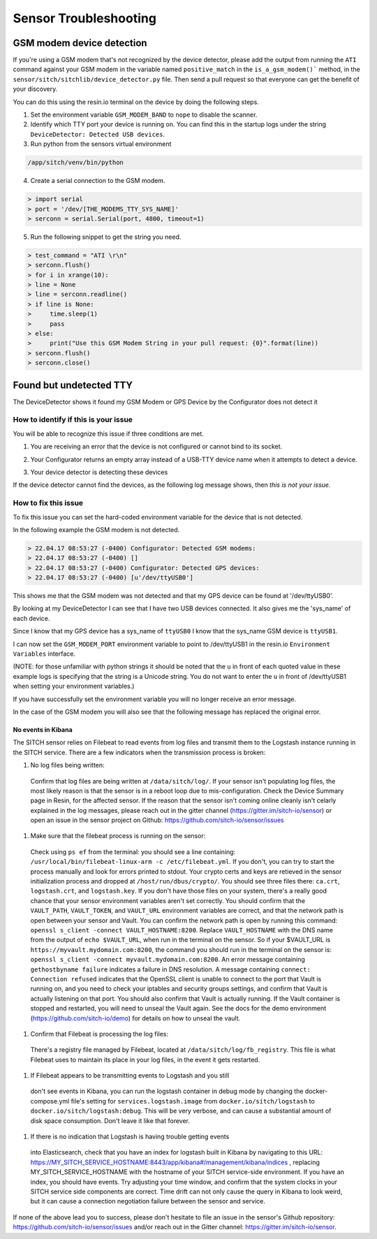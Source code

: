 ----------------------
Sensor Troubleshooting
----------------------


GSM modem device detection
--------------------------

If you're using a GSM modem that's not recognized by the device detector,
please add the output from running the ``ATI`` command against your GSM modem in
the variable named ``positive_match`` in the ``is_a_gsm_modem()``` method, in the
``sensor/sitch/sitchlib/device_detector.py`` file.  Then send a pull request so
that everyone can get the benefit of your discovery.

You can do this using the resin.io terminal on the device by doing the following steps.

1. Set the environment variable ``GSM_MODEM_BAND`` to ``nope`` to disable the scanner.

2. Identify which TTY port your device is running on. You can find this in the startup logs under the string ``DeviceDetector: Detected USB devices``.

3. Run python from the sensors virtual environment


.. code-block:: bash

    /app/sitch/venv/bin/python


4. Create a serial connection to the GSM modem.

.. code-block:: python

    > import serial
    > port = '/dev/[THE_MODEMS_TTY_SYS_NAME]'
    > serconn = serial.Serial(port, 4800, timeout=1)


5. Run the following snippet to get the string you need.


.. code-block:: python

    > test_command = "ATI \r\n"
    > serconn.flush()
    > for i in xrange(10):
    > line = None
    > line = serconn.readline()
    > if line is None:
    >     time.sleep(1)
    >     pass
    > else:
    >     print("Use this GSM Modem String in your pull request: {0}".format(line))
    > serconn.flush()
    > serconn.close()


Found but undetected TTY
------------------------

The DeviceDetector shows it found my GSM Modem or GPS Device by the Configurator does not detect it

How to identify if this is your issue
*************************************

You will be able to recognize this issue if three conditions are met.

1. You are receiving an error that the device is not configured or cannot bind to its socket.

.. code-block:: guess
    :name: GSM_Modem_configuration_error

  > 22.04.17 08:41:58 (-0400) Runner: Starting GSM Modem consumer thread...
  > 22.04.17 08:41:58 (-0400) Runner: GSM modem configured for None
  > 22.04.17 08:41:58 (-0400) Runner: No GSM modem auto-detected or otherwise configured!
  > 22.04.17 08:41:58 (-0400) Runner: GSM scanning not configured

.. code-block:: guess
    :name: One_example_of_GPS_device_errors

  > 22.04.17 08:41:58 (-0400) gpsd:ERROR: can't bind to local socket /dev/ttyUSB0


2. Your Configurator returns an empty array instead of a USB-TTY device name when it attempts to detect a device.

.. code-block:: guess
    :name: USB-TTY_not_found

  > 22.04.17 08:53:27 (-0400) Configurator: Detected GSM modems:
  > 22.04.17 08:53:27 (-0400) []
  > 22.04.17 08:53:27 (-0400) Configurator: Detected GPS devices:
  > 22.04.17 08:53:27 (-0400) []


.. code-block:: guess
    :name: USB-TTY_correctly_found

  > 22.04.17 08:53:27 (-0400) Configurator: Detected GSM modems:
  > 22.04.17 08:53:27 (-0400) [u'/dev/ttyUSB1']
  > 22.04.17 08:53:27 (-0400) Configurator: Detected GPS devices:
  > 22.04.17 08:53:27 (-0400) [u'/dev/ttyUSB0']

3. Your device detector is detecting these devices

.. code-block:: guess
    :name: Correctly_detected_devices

  > 22.04.17 08:52:42 (-0400) DeviceDetector: Initializing Device Detector...
  > 22.04.17 08:52:42 (-0400) DeviceDetector: Detected USB devices:
  > 22.04.17 08:52:42 (-0400)     [{'dev_path': u'/devices/platform/soc/3f980000.usb/usb1/1-1/1-1.2/1-1.2:1.0/ttyUSB0',
  > 22.04.17 08:52:42 (-0400)       'device_type': None,
  > 22.04.17 08:52:42 (-0400)       'driver': u'pl2303',
  > 22.04.17 08:52:42 (-0400)       'subsystem': u'usb-serial',
  > 22.04.17 08:52:42 (-0400)       'sys_name': u'ttyUSB0',
  > 22.04.17 08:52:42 (-0400)       'sys_path': u'/sys/devices/platform/soc/3f980000.usb/usb1/1-1/1-1.2/1-1.2:1.0/ttyUSB0'},
  > 22.04.17 08:52:42 (-0400)      {'dev_path': u'/devices/platform/soc/3f980000.usb/usb1/1-1/1-1.4/1-1.4:1.0/ttyUSB1',
  > 22.04.17 08:52:42 (-0400)       'device_type': None,
  > 22.04.17 08:52:42 (-0400)       'driver': u'pl2303',
  > 22.04.17 08:52:42 (-0400)       'subsystem': u'usb-serial',
  > 22.04.17 08:52:42 (-0400)       'sys_name': u'ttyUSB1',
  > 22.04.17 08:52:42 (-0400)       'sys_path': u'/sys/devices/platform/soc/3f980000.usb/usb1/1-1/1-1.4/1-1.4:1.0/ttyUSB1'}]

If the device detector cannot find the devices, as the following log message shows, then *this is not your issue.*

.. code-block:: guess
    :name: Detector_cannot_find_devices

  > 22.04.17 08:52:42 (-0400) DeviceDetector: Initializing Device Detector...
  > 22.04.17 08:52:42 (-0400) DeviceDetector: Detected USB devices:
  > 22.04.17 08:52:42 (-0400) []



How to fix this issue
*********************

To fix this issue you can set the hard-coded environment variable for the device that is not detected.

In the following example the GSM modem is not detected.

.. code-block:: guess

  > 22.04.17 08:53:27 (-0400) Configurator: Detected GSM modems:
  > 22.04.17 08:53:27 (-0400) []
  > 22.04.17 08:53:27 (-0400) Configurator: Detected GPS devices:
  > 22.04.17 08:53:27 (-0400) [u'/dev/ttyUSB0']

This shows me that the GSM modem was not detected and that my GPS device can be found at '/dev/ttyUSB0'.

By looking at my DeviceDetector I can see that I have two USB devices connected. It also gives me the 'sys_name' of each device.

.. code-block:: guess
    :name: Device_Detector_USB_device_information

  > 22.04.17 08:52:42 (-0400) DeviceDetector: Detected USB devices:
  > 22.04.17 08:52:42 (-0400)     [{'dev_path': u'/devices/platform/soc/3f980000.usb/usb1/1-1/1-1.2/1-1.2:1.0/ttyUSB0',
  > 22.04.17 08:52:42 (-0400)       'device_type': None,
  > 22.04.17 08:52:42 (-0400)       'driver': u'pl2303',
  > 22.04.17 08:52:42 (-0400)       'subsystem': u'usb-serial',
  > 22.04.17 08:52:42 (-0400)       'sys_name': u'ttyUSB0',
  > 22.04.17 08:52:42 (-0400)       'sys_path': u'/sys/devices/platform/soc/3f980000.usb/usb1/1-1/1-1.2/1-1.2:1.0/ttyUSB0'},
  > 22.04.17 08:52:42 (-0400)      {'dev_path': u'/devices/platform/soc/3f980000.usb/usb1/1-1/1-1.4/1-1.4:1.0/ttyUSB1',
  > 22.04.17 08:52:42 (-0400)       'device_type': None,
  > 22.04.17 08:52:42 (-0400)       'driver': u'pl2303',
  > 22.04.17 08:52:42 (-0400)       'subsystem': u'usb-serial',
  > 22.04.17 08:52:42 (-0400)       'sys_name': u'ttyUSB1',
  > 22.04.17 08:52:42 (-0400)       'sys_path': u'/sys/devices/platform/soc/3f980000.usb/usb1/1-1/1-1.4/1-1.4:1.0/ttyUSB1'}]


Since I know that my GPS device has a sys_name of ``ttyUSB0`` I know that the sys_name GSM device is ``ttyUSB1``.

I can now set the ``GSM_MODEM_PORT`` environment variable to point to /dev/ttyUSB1 in the resin.io ``Environment Variables`` interface.

(NOTE: for those unfamiliar with python strings it should be noted that the ``u`` in front of each quoted value in these example logs is specifying that the string is a Unicode string. You do not want to enter the ``u`` in front of /dev/ttyUSB1  when setting your environment variables.)


If you have successfully set the environment variable you will no longer receive an error message.

In the case of the GSM modem you will also see that the following message has replaced the original error.

.. code-block:: guess
    :name: GSM_modem_error_replacement

  > 22.04.17 08:53:33 (-0400) Runner: Starting GSM Modem consumer thread...
  > 22.04.17 08:53:33 (-0400) Runner: GSM modem configured for /dev/ttyUSB1
  > 22.04.17 08:53:33 (-0400) GSM: opening serial port: /dev/ttyUSB1


No events in Kibana
===================

The SITCH sensor relies on Filebeat to read events from log files and transmit
them to the Logstash instance running in the SITCH service.  There are a few
indicators when the transmission process is broken:

1. No log files being written:
  Confirm that log files are being written at ``/data/sitch/log/``.  If your
  sensor isn't populating log files, the most likely reason is that the
  sensor is in a reboot loop due to mis-configuration.  Check the
  Device Summary page in Resin, for the affected sensor.  If the reason that
  the sensor isn't coming online cleanly isn't celarly explained in the log
  messages, please reach out in the gitter channel
  (https://gitter.im/sitch-io/sensor) or open an issue in the sensor project
  on Github: https://github.com/sitch-io/sensor/issues

1. Make sure that the filebeat process is running on the sensor:
  Check using ``ps ef`` from the terminal: you should see a line containing:
  ``/usr/local/bin/filebeat-linux-arm -c /etc/filebeat.yml``.  If you don't,
  you can try to start the process manually and look for errors printed to
  stdout.  Your crypto certs and keys are retieved in the sensor initialization
  process and dropped at ``/host/run/dbus/crypto/``.  You should see three files
  there: ``ca.crt``, ``logstash.crt``, and ``logstash.key``.  If you don't have
  those files on your system, there's a really good chance that your sensor
  environment variables aren't set correctly.  You should confirm that the
  ``VAULT_PATH``, ``VAULT_TOKEN``, and ``VAULT_URL`` environment variables
  are correct, and that the network path is open between your sensor and Vault.
  You can confirm the network path is open by running this command:
  ``openssl s_client -connect VAULT_HOSTNAME:8200``.  Replace
  ``VAULT_HOSTNAME`` with the DNS name from the output of ``echo $VAULT_URL``,
  when run in the terminal on the sensor.  So if your $VAULT_URL is
  ``https://myvault.mydomain.com:8200``, the command you should run in the
  terminal on the sensor is:
  ``openssl s_client -connect myvault.mydomain.com:8200``.  An error message
  containing ``gethostbyname failure`` indicates a failure in DNS resolution.
  A message containing ``connect: Connection refused`` indicates that the
  OpenSSL client is unable to connect to the port that Vault is running on,
  and you need to check your iptables and security groups settings, and confirm
  that Vault is actually listening on that port.  You should also confirm that
  Vault is actually running.  If the Vault container is stopped and restarted,
  you will need to unseal the Vault again.  See the docs for the demo
  environment (https://github.com/sitch-io/demo) for details on how to unseal
  the vault.

1. Confirm that Filebeat is processing the log files:
  There's a registry file managed by Filebeat, located at
  ``/data/sitch/log/fb_registry``.  This file is what Filebeat uses to maintain
  its place in your log files, in the event it gets restarted.

1. If Filebeat appears to be transmitting events to Logstash and you still
  don't see events in Kibana, you can run the logstash container in debug
  mode by changing the docker-compose.yml file's setting for
  ``services.logstash.image`` from ``docker.io/sitch/logstash`` to
  ``docker.io/sitch/logstash:debug``.  This will be very verbose, and can
  cause a substantial amount of disk space consumption.  Don't leave it like
  that forever.

1. If there is no indication that Logstash is having trouble getting events
  into Elasticsearch, check that you have an index for logstash
  built in Kibana by navigating to this URL:
  https://MY_SITCH_SERVICE_HOSTNAME:8443/app/kibana#/management/kibana/indices ,
  replacing MY_SITCH_SERVICE_HOSTNAME with the hostname of your SITCH
  service-side environment.  If you have an index, you should have events.
  Try adjusting your time window, and confirm that the system clocks in your
  SITCH service side components are correct.  Time drift can not only cause the
  query in Kibana to look weird, but it can cause a connection negotiation
  failure between the sensor and service.

If none of the above lead you to success, please don't hesitate to file an
issue in the sensor's Github repository:
https://github.com/sitch-io/sensor/issues and/or reach out in the Gitter
channel: https://gitter.im/sitch-io/sensor.

